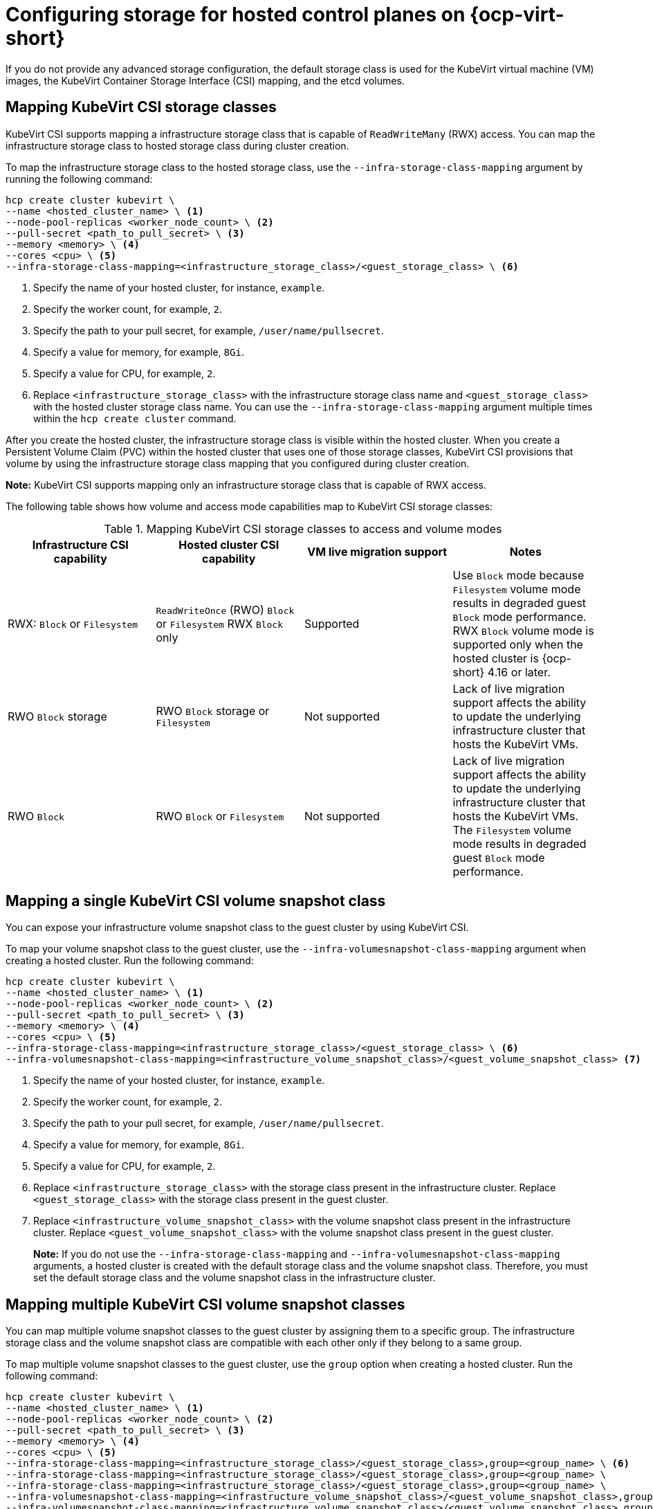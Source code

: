 [#configuring-storage-kubevirt]
= Configuring storage for hosted control planes on {ocp-virt-short}

If you do not provide any advanced storage configuration, the default storage class is used for the KubeVirt virtual machine (VM) images, the KubeVirt Container Storage Interface (CSI) mapping, and the etcd volumes.

[#storageclass-mapping]
== Mapping KubeVirt CSI storage classes

KubeVirt CSI supports mapping a infrastructure storage class that is capable of `ReadWriteMany` (RWX) access. You can map the infrastructure storage class to hosted storage class during cluster creation.

To map the infrastructure storage class to the hosted storage class, use the `--infra-storage-class-mapping` argument by running the following command:

[source,bash]
----
hcp create cluster kubevirt \
--name <hosted_cluster_name> \ <1>
--node-pool-replicas <worker_node_count> \ <2>
--pull-secret <path_to_pull_secret> \ <3>
--memory <memory> \ <4>
--cores <cpu> \ <5>
--infra-storage-class-mapping=<infrastructure_storage_class>/<guest_storage_class> \ <6>
----

<1> Specify the name of your hosted cluster, for instance, `example`.
<2> Specify the worker count, for example, `2`.
<3> Specify the path to your pull secret, for example, `/user/name/pullsecret`.
<4> Specify a value for memory, for example, `8Gi`.
<5> Specify a value for CPU, for example, `2`.
<6> Replace `<infrastructure_storage_class>` with the infrastructure storage class name and `<guest_storage_class>` with the hosted cluster storage class name. You can use the `--infra-storage-class-mapping` argument multiple times within the `hcp create cluster` command.

After you create the hosted cluster, the infrastructure storage class is visible within the hosted cluster. When you create a Persistent Volume Claim (PVC) within the hosted cluster that uses one of those storage classes, KubeVirt CSI provisions that volume by using the infrastructure storage class mapping that you configured during cluster creation.

*Note:* KubeVirt CSI supports mapping only an infrastructure storage class that is capable of RWX access.

The following table shows how volume and access mode capabilities map to KubeVirt CSI storage classes:

.Mapping KubeVirt CSI storage classes to access and volume modes
|===
| Infrastructure CSI capability | Hosted cluster CSI capability | VM live migration support | Notes

| RWX: `Block` or `Filesystem`
| `ReadWriteOnce` (RWO) `Block` or `Filesystem` RWX `Block` only
| Supported
| Use `Block` mode because `Filesystem` volume mode results in degraded guest `Block` mode performance. RWX `Block` volume mode is supported only when the hosted cluster is {ocp-short} 4.16 or later.

| RWO `Block` storage
| RWO `Block` storage or `Filesystem`
| Not supported
| Lack of live migration support affects the ability to update the underlying infrastructure cluster that hosts the KubeVirt VMs.

| RWO `Block`
| RWO `Block` or `Filesystem`
| Not supported
| Lack of live migration support affects the ability to update the underlying infrastructure cluster that hosts the KubeVirt VMs. The `Filesystem` volume mode results in degraded guest `Block` mode performance.

|===

[#csi-snapshot-mapping]
== Mapping a single KubeVirt CSI volume snapshot class

You can expose your infrastructure volume snapshot class to the guest cluster by using KubeVirt CSI.

To map your volume snapshot class to the guest cluster, use the `--infra-volumesnapshot-class-mapping` argument when creating a hosted cluster. Run the following command:

[source,bash]
----
hcp create cluster kubevirt \
--name <hosted_cluster_name> \ <1>
--node-pool-replicas <worker_node_count> \ <2>
--pull-secret <path_to_pull_secret> \ <3>
--memory <memory> \ <4>
--cores <cpu> \ <5>
--infra-storage-class-mapping=<infrastructure_storage_class>/<guest_storage_class> \ <6>
--infra-volumesnapshot-class-mapping=<infrastructure_volume_snapshot_class>/<guest_volume_snapshot_class> <7>
----

<1> Specify the name of your hosted cluster, for instance, `example`.
<2> Specify the worker count, for example, `2`.
<3> Specify the path to your pull secret, for example, `/user/name/pullsecret`.
<4> Specify a value for memory, for example, `8Gi`.
<5> Specify a value for CPU, for example, `2`.
<6> Replace `<infrastructure_storage_class>` with the storage class present in the infrastructure cluster. Replace `<guest_storage_class>` with the storage class present in the guest cluster.
<7> Replace `<infrastructure_volume_snapshot_class>` with the volume snapshot class present in the infrastructure cluster. Replace `<guest_volume_snapshot_class>` with the volume snapshot class present in the guest cluster.
+
*Note:* If you do not use the `--infra-storage-class-mapping` and `--infra-volumesnapshot-class-mapping` arguments, a hosted cluster is created with the default storage class and the volume snapshot class. Therefore, you must set the default storage class and the volume snapshot class in the infrastructure cluster.

[#csi-multiple-snapshots-mapping]
== Mapping multiple KubeVirt CSI volume snapshot classes

You can map multiple volume snapshot classes to the guest cluster by assigning them to a specific group. The infrastructure storage class and the volume snapshot class are compatible with each other only if they belong to a same group.

To map multiple volume snapshot classes to the guest cluster, use the `group` option when creating a hosted cluster. Run the following command:

[source,bash]
----
hcp create cluster kubevirt \
--name <hosted_cluster_name> \ <1>
--node-pool-replicas <worker_node_count> \ <2>
--pull-secret <path_to_pull_secret> \ <3>
--memory <memory> \ <4>
--cores <cpu> \ <5>
--infra-storage-class-mapping=<infrastructure_storage_class>/<guest_storage_class>,group=<group_name> \ <6>
--infra-storage-class-mapping=<infrastructure_storage_class>/<guest_storage_class>,group=<group_name> \
--infra-storage-class-mapping=<infrastructure_storage_class>/<guest_storage_class>,group=<group_name> \
--infra-volumesnapshot-class-mapping=<infrastructure_volume_snapshot_class>/<guest_volume_snapshot_class>,group=<group_name> \ <7>
--infra-volumesnapshot-class-mapping=<infrastructure_volume_snapshot_class>/<guest_volume_snapshot_class>,group=<group_name>
----

<1> Specify the name of your hosted cluster, for instance, `example`.
<2> Specify the worker count, for example, `2`.
<3> Specify the path to your pull secret, for example, `/user/name/pullsecret`.
<4> Specify a value for memory, for example, `8Gi`.
<5> Specify a value for CPU, for example, `2`.
<6> Replace `<infrastructure_storage_class>` with the storage class present in the infrastructure cluster. Replace `<guest_storage_class>` with the storage class present in the guest cluster. Replace `<group_name>` with the group name. For example, `infra-storage-class-mygroup/guest-storage-class-mygroup,group=mygroup` and `infra-storage-class-mymap/guest-storage-class-mymap,group=mymap`.
<7> Replace `<infrastructure_volume_snapshot_class>` with the volume snapshot class present in the infrastructure cluster. Replace `<guest_volume_snapshot_class>` with the volume snapshot class present in the guest cluster. For example, `infra-vol-snap-mygroup/guest-vol-snap-mygroup,group=mygroup` and `infra-vol-snap-mymap/guest-vol-snap-mymap,group=mymap`.

[#kubevirt-vm-root-volume-config]
== Configuring KubeVirt VM root volume

At cluster creation time, you can configure the storage class that is used to host the KubeVirt VM root volumes by using the `--root-volume-storage-class` argument.

To set a custom storage class and volume size for KubeVirt VMs, run the following command:

[source,bash]
----
hcp create cluster kubevirt \
--name <hosted_cluster_name> \ <1>
--node-pool-replicas <worker_node_count> \ <2>
--pull-secret <path_to_pull_secret> \ <3>
--memory <memory> \ <4>
--cores <cpu> \ <5>
--root-volume-storage-class <root_volume_storage_class> \ <6>
--root-volume-size <volume_size> <7>
----

<1> Specify the name of your hosted cluster, for instance, `example`.
<2> Specify the worker count, for example, `2`.
<3> Specify the path to your pull secret, for example, `/user/name/pullsecret`.
<4> Specify a value for memory, for example, `8Gi`.
<5> Specify a value for CPU, for example, `2`.
<6> Specify a name of the storage class to host the KubeVirt VM root volumes, for example, `ocs-storagecluster-ceph-rbd`.
<7> Specify the volume size, for example, `64`.

As a result, you get a hosted cluster created with VMs hosted on PVCs.

[#kubevirt-vm-image-caching]
== Enabling KubeVirt VM image caching

You can use KubeVirt VM image caching to optimize both cluster startup time and storage utilization. KubeVirt VM image caching supports the use of a storage class that is capable of smart cloning and the `ReadWriteMany` access mode. For more information about smart cloning, see _Cloning a data volume using smart-cloning_.

Image caching works as follows:

. The VM image is imported to a PVC that is associated with the hosted cluster.
. A unique clone of that PVC is created for every KubeVirt VM that is added as a worker node to the cluster.

Image caching reduces VM startup time by requiring only a single image import. It can further reduce overall cluster storage usage when the storage class supports copy-on-write cloning.

To enable image caching, during cluster creation, use the `--root-volume-cache-strategy=PVC` argument by running the following command:

[source,bash]
----
hcp create cluster kubevirt \
--name <hosted_cluster_name> \ <1>
--node-pool-replicas <worker_node_count> \ <2>
--pull-secret <path_to_pull_secret> \ <3>
--memory <memory> \ <4>
--cores <cpu> \ <5>
--root-volume-cache-strategy=PVC <6>
----

<1> Specify the name of your hosted cluster, for instance, `example`.
<2> Specify the worker count, for example, `2`.
<3> Specify the path to your pull secret, for example, `/user/name/pullsecret`.
<4> Specify a value for memory, for example, `8Gi`.
<5> Specify a value for CPU, for example, `2`.
<6> Specify a strategy for image caching, for example, `PVC`.

[#etcd-storage-configuration-kubevirt]
== Configuring etcd storage

At cluster creation time, you can configure the storage class that is used to host etcd data by using the `--etcd-storage-class` argument.

To configure a storage class for etcd, run the following command:

[source,bash]
----
hcp create cluster kubevirt \
--name <hosted_cluster_name> \ <1>
--node-pool-replicas <worker_node_count> \ <2>
--pull-secret <path_to_pull_secret> \ <3>
--memory <memory> \ <4>
--cores <cpu> \ <5>
--etcd-storage-class=<etcd_storage_class_name> <6>
----

<1> Specify the name of your hosted cluster, for instance, `example`.
<2> Specify the worker count, for example, `2`.
<3> Specify the path to your pull secret, for example, `/user/name/pullsecret`.
<4> Specify a value for memory, for example, `8Gi`.
<5> Specify a value for CPU, for example, `2`.
<6> Specify the etcd storage class name, for example, `lvm-storageclass`. If you do not provide an `--etcd-storage-class` argument, the default storage class is used.

[#kubevirt-storage-config-additional-resources]
=== Additional resources

* link:https://access.redhat.com/documentation/en-us/openshift_container_platform/4.14/html/virtualization/virtual-machines#virt-cloning-a-datavolume-using-smart-cloning[Cloning a data volume using smart-cloning]

